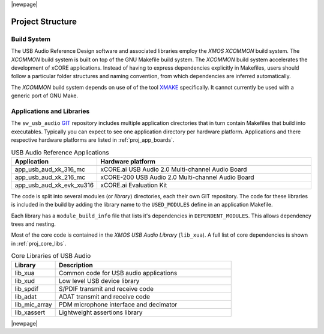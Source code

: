 |newpage|

Project Structure
-----------------

Build System
++++++++++++

The USB Audio Reference Design software and associated libraries employ the `XMOS XCOMMON` build system. The `XCOMMON` build
system is built on top of the GNU Makefile build system. The `XCOMMON` build system accelerates the development of xCORE 
applications. Instead of having to express dependencies explicitly in Makefiles, users should follow a particular folder
structures and naming convention, from which dependencies are inferred automatically.

The `XCOMMON` build system depends on use of of the tool `XMAKE
<https://www.xmos.ai/documentation/XM-014363-PC-4/html/tools-guide/tools-ref/cmd-line-tools/xmake-manual/xmake-manual.html#xmake-manual>`_ 
specifically. It cannot currently be used with a generic port of GNU Make.


Applications and Libraries
++++++++++++++++++++++++++

The ``sw_usb_audio`` `GIT <https://git-scm.com>`_ repository includes multiple application directories that in turn contain Makefiles that
build into executables. Typically you can expect to see one application directory per hardware platform. 
Applications and there respective hardware platforms are listed in :ref:`proj_app_boards`.

.. _proj_app_boards:

.. list-table:: USB Audio Reference Applications
   :header-rows: 1
   :widths: 20 80

   * - Application
     - Hardware platform
   * - app_usb_aud_xk_316_mc
     - xCORE.ai USB Audio 2.0 Multi-channel Audio Board
   * - app_usb_aud_xk_216_mc
     - xCORE-200 USB Audio 2.0 Multi-channel Audio Board
   * - app_usb_aud_xk_evk_xu316
     - xCORE.ai Evaluation Kit

The code is split into several modules (or `library`) directories, each their own GIT repository. The code for these 
libraries is included in the build by adding the library name to the ``USED_MODULES`` define in an application Makefile. 

Each library has a ``module_build_info`` file that lists it's dependencies in ``DEPENDENT_MODULES``. This allows dependency 
trees and nesting. 

Most of the core code is contained in the `XMOS USB Audio Library` (``lib_xua``). A full list of core dependencies is shown 
in :ref:`proj_core_libs`.

.. _proj_core_libs:

.. list-table:: Core Libraries of USB Audio
   :header-rows: 1
   :widths: 20 80
    
   * - Library
     - Description
   * - lib_xua
     - Common code for USB audio applications
   * - lib_xud
     - Low level USB device library
   * - lib_spdif
     - S/PDIF transmit and receive code
   * - lib_adat
     - ADAT transmit and receive code
   * - lib_mic_array
     - PDM microphone interface and decimator
   * - lib_xassert
     - Lightweight assertions library


|newpage|



 
